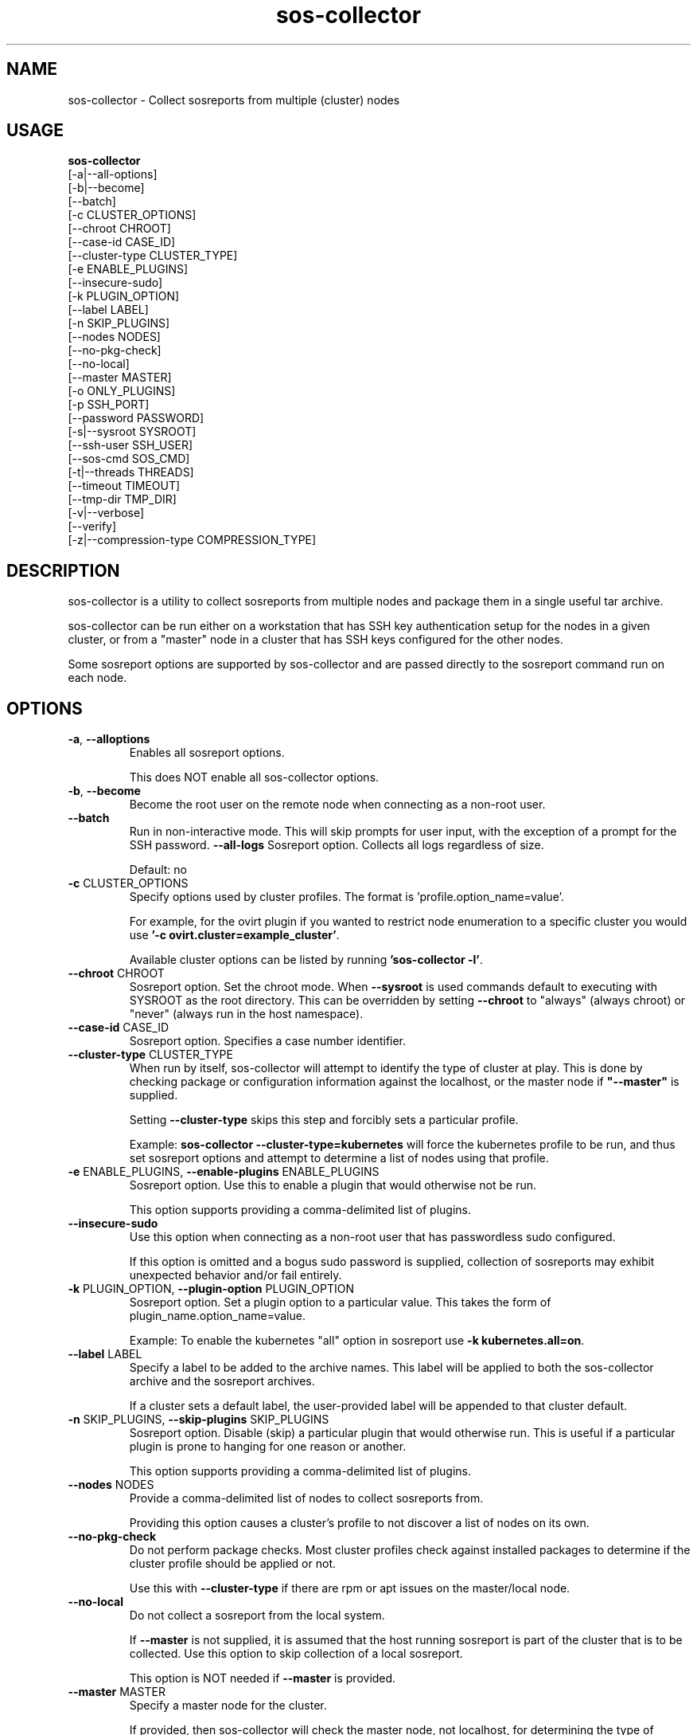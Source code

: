 .TH sos-collector 1 "April 2018"

.SH NAME
sos-collector \- Collect sosreports from multiple (cluster) nodes
.SH USAGE
.B sos-collector
    [\-a|\-\-all\-options]
    [\-b|\-\-become]
    [\-\-batch]
    [\-c CLUSTER_OPTIONS]
    [\-\-chroot CHROOT]
    [\-\-case\-id CASE_ID]
    [\-\-cluster\-type CLUSTER_TYPE]
    [\-e ENABLE_PLUGINS]
    [\-\-insecure-sudo]
    [\-k PLUGIN_OPTION]
    [\-\-label LABEL]
    [\-n SKIP_PLUGINS]
    [\-\-nodes NODES]
    [\-\-no\-pkg\-check]
    [\-\-no\-local]
    [\-\-master MASTER]
    [\-o ONLY_PLUGINS]
    [\-p SSH_PORT]
    [\-\-password PASSWORD]
    [\-s|\-\-sysroot SYSROOT]
    [\-\-ssh\-user SSH_USER]
    [\-\-sos-cmd SOS_CMD]
    [\-t|\-\-threads THREADS]
    [\-\-timeout TIMEOUT]
    [\-\-tmp\-dir TMP_DIR]
    [\-v|\-\-verbose]
    [\-\-verify]
    [\-z|\-\-compression-type COMPRESSION_TYPE]

.PP
.SH DESCRIPTION
sos-collector is a utility to collect sosreports from multiple nodes and package
them in a single useful tar archive. 

sos-collector can be run either on a workstation that has SSH key authentication setup
for the nodes in a given cluster, or from a "master" node in a cluster that has SSH
keys configured for the other nodes.

Some sosreport options are supported by sos-collector and are passed directly to 
the sosreport command run on each node.

.SH OPTIONS
.TP
\fB\-a\fR, \fB\-\-alloptions\fR
Enables all sosreport options. 

This does NOT enable all sos-collector options.
.TP
\fB\-b\fR, \fB\-\-become\fR
Become the root user on the remote node when connecting as a non-root user.
.TP
\fB\-\-batch\fR
Run in non-interactive mode. This will skip prompts for user input, with the
exception of a prompt for the SSH password.
\fB\-\-all\-logs\fR
Sosreport option. Collects all logs regardless of size. 

Default: no
.TP
\fB\-c\fR CLUSTER_OPTIONS
Specify options used by cluster profiles. The format is 'profile.option_name=value'.

For example, for the ovirt plugin if you wanted to restrict node enumeration to
a specific cluster you would use \fB'-c ovirt.cluster=example_cluster'\fR.

Available cluster options can be listed by running \fB'sos-collector -l'\fR.
.TP
\fB\-\-chroot\fR CHROOT
Sosreport option. Set the chroot mode. When \fB\-\-sysroot\fR is used commands default
to executing with SYSROOT as the root directory. This can be overridden by setting
\fB\-\-chroot\fR to "always" (always chroot) or "never" (always run in the host
namespace).
.TP
\fB\-\-case\-id\fR CASE_ID
Sosreport option. Specifies a case number identifier.
.TP
\fB\-\-cluster\-type\fR CLUSTER_TYPE
When run by itself, sos-collector will attempt to identify the type of cluster at play.
This is done by checking package or configuration information against the localhost, or
the master node if  \fB"--master"\fR is supplied.

Setting \fB--cluster-type\fR skips this step and forcibly sets a particular profile.

Example: \fBsos-collector --cluster-type=kubernetes\fR will force the kubernetes profile
to be run, and thus set sosreport options and attempt to determine a list of nodes using
that profile. 
.TP
\fB\-e\fR ENABLE_PLUGINS, \fB\-\-enable\-plugins\fR ENABLE_PLUGINS
Sosreport option. Use this to enable a plugin that would otherwise not be run.

This option supports providing a comma-delimited list of plugins.
.TP
\fB\-\-insecure-sudo\fR
Use this option when connecting as a non-root user that has passwordless sudo
configured.

If this option is omitted and a bogus sudo password is supplied, collection of
sosreports may exhibit unexpected behavior and/or fail entirely.
.TP
\fB\-k\fR PLUGIN_OPTION, \fB\-\-plugin\-option\fR PLUGIN_OPTION
Sosreport option. Set a plugin option to a particular value. This takes the form of
plugin_name.option_name=value.

Example: To enable the kubernetes "all" option in sosreport use \fB-k kubernetes.all=on\fR.
.TP
\fB\-\-label\fR LABEL
Specify a label to be added to the archive names. This label will be applied to
both the sos-collector archive and the sosreport archives.

If a cluster sets a default label, the user-provided label will be appended to
that cluster default.
.TP
\fB\-n\fR SKIP_PLUGINS, \fB\-\-skip\-plugins\fR SKIP_PLUGINS
Sosreport option. Disable (skip) a particular plugin that would otherwise run.
This is useful if a particular plugin is prone to hanging for one reason or another.

This option supports providing a comma-delimited list of plugins.
.TP
\fB\-\-nodes\fR NODES
Provide a comma-delimited list of nodes to collect sosreports from.

Providing this option causes a cluster's profile to not discover a list of nodes on its own.
.TP
\fB\-\-no\-pkg\-check\fR
Do not perform package checks. Most cluster profiles check against installed packages to determine
if the cluster profile should be applied or not.

Use this with \fB\-\-cluster-type\fR if there are rpm or apt issues on the master/local node.
.TP
\fB\-\-no\-local\fR
Do not collect a sosreport from the local system. 

If \fB--master\fR is not supplied, it is assumed that the host running sosreport is part of
the cluster that is to be collected. Use this option to skip collection of a local sosreport.

This option is NOT needed if \fB--master\fR is provided.
.TP
\fB\-\-master\fR MASTER
Specify a master node for the cluster.

If provided, then sos-collector will check the master node, not localhost, for determining
the type of cluster in use.
.TP
\fB\-o\fR ONLY_PLUGINS, \fB\-\-only\-plugins\fR ONLY_PLUGINS
Sosreport option. Run ONLY the plugins listed.

Note that a cluster profile will NOT override this option. This may cause the sosreports
generated to not contain the relevant output for a given type of cluster.

This option supports providing a comma-delimited list of plugins.
.TP
\fB\-\-password\fR PASSWORD
Specifying this option will cause sos-collector to prompt the user for an SSH password
that will be used to connect to all nodes.

If you have differing passwords for the same user across cluster nodes, you should
deploy SSH keys.
.TP
\fB\-p\fR SSH_PORT, \fB\-\-ssh\-port\fR SSH_PORT
Specify SSH port for all nodes. Use this if SSH runs on any port other than 22.
.TP
\fB\-\-ssh\-user\fR SSH_USER
Specify an SSH user for sos-collector to connect to nodes with. Default is root.

sos-collector will prompt for a sudo password for non-root users.
.TP
\fB\-s\fR SYSROOT, \fB\-\-sysroot\fR SYSROOT
Sosreport option. Specify an alternate root file system path.
.TP
\fB\-\-sos-cmd\fR SOS_CMD
Define all options that sosreport should be run with on the nodes. This will
override any other commandline options as well as any options specified by a 
cluster profile.

The sosreport command will execute as 'sosreport --batch SOS_CMD'. The BATCH 
option cannot be removed from the sosreport command as it is required to run 
sosreport non-interactively for sos-collector to function.
.TP
\fB\-t\fR THREADS \fB\-\-threads\fR THREADS
Specify the number of threads to use for concurrent collection of sosreports.

If the number of nodes enumerated exceeds the number of threads, then sos-collector
will start collecting from the first X number of nodes and then continue to iterate
through the remaining nodes as sosreport collection finishes.

Defaults to 4.
.TP
\fB\-\-timeout\fR TIMEOUT
Timeout for sosreport generation on each node, in seconds.

Note that sosreports are collected in parallel, so this can also be considered to be
approximately the same as a timeout for the entire collection process. 

Default is 180 seconds.
.TP
\fB\-\-tmp\-dir\fR TMP_DIR
Specify a temporary directory to save sos archives to. By default one will be created in
/tmp and then removed after sos-collector has finished running.

This is NOT the same as specifying a temporary directory for sosreport on the remote nodes.
.TP
\fB\-v\fR \fB\-\-verbose\fR
Print debug information to screen.
.TP
\fB\-\-verfiy\fR
Sosreport option. Passes the "--verify" option to sosreport on the nodes which 
causes sosreport to validate plugin-specific data during collection.

Note that this option may considerably extend the time it takes sosreport to run on
the nodes. Consider increasing \fB\-\-timeout\fR when using this option.
.TP
\fB\-z\fR COMPRESSION, \fB\-\-compression-type\fR COMPRESSION
Sosreport option. Override the default compression type.

.SH MAINTAINER
    Jake Hunsaker <jhunsake@redhat.com>
